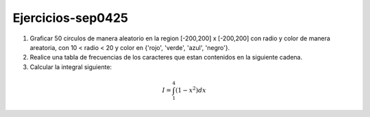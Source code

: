 Ejercicios-sep0425
==================

1. Graficar 50 circulos de manera aleatorio en la region [-200,200] x [-200,200] con radio y color de manera areatoria, con 10 < radio < 20 y color en {'rojo', 'verde', 'azul', 'negro'}.

2. Realice una tabla de frecuencias de los caracteres que estan contenidos en la siguiente cadena.

3. Calcular la integral siguiente:

.. math::

   I = \int_1^4 (1-x^2) dx





